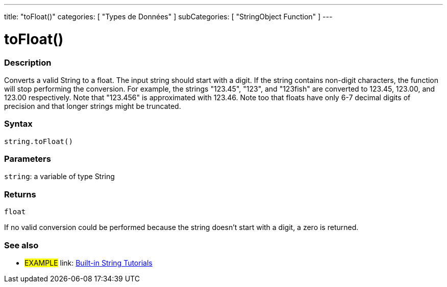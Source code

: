 ﻿---
title: "toFloat()"
categories: [ "Types de Données" ]
subCategories: [ "StringObject Function" ]
---





= toFloat()


// OVERVIEW SECTION STARTS
[#overview]
--

[float]
=== Description
Converts a valid String to a float. The input string should start with a digit. If the string contains non-digit characters, the function will stop performing the conversion. For example, the strings "123.45", "123", and "123fish" are converted to 123.45, 123.00, and 123.00 respectively. Note that "123.456" is approximated with 123.46. Note too that floats have only 6-7 decimal digits of precision and that longer strings might be truncated.

[%hardbreaks]


[float]
=== Syntax
[source,arduino]
----
string.toFloat()
----

[float]
=== Parameters
`string`: a variable of type String


[float]
=== Returns
`float`

If no valid conversion could be performed because the string doesn't start with a digit, a zero is returned.

--
// OVERVIEW SECTION ENDS



// HOW TO USE SECTION ENDS


// SEE ALSO SECTION
[#see_also]
--

[float]
=== See also

[role="example"]
* #EXAMPLE# link: https://www.arduino.cc/en/Tutorial/BuiltInExamples#strings[Built-in String Tutorials]
--
// SEE ALSO SECTION ENDS